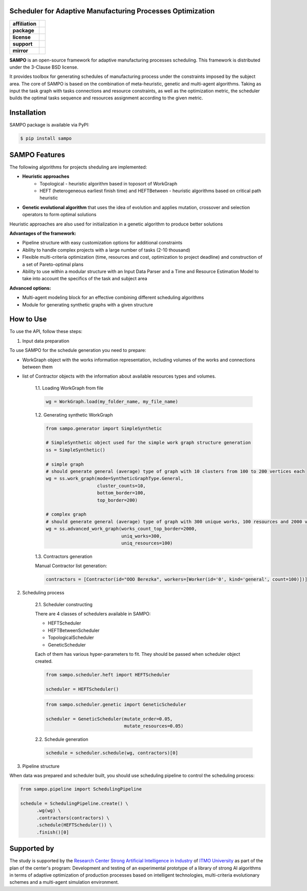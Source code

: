 .. image:: docs/source/_static/sampo_logo.png
   :alt: Logo of SAMPO framework
   :width: 300pt
   
Scheduler for Adaptive Manufacturing Processes Optimization
======================

.. start-badges
.. list-table::
   :stub-columns: 1

   * - affiliation
     - | |sai| |itmo|
   * - package
     - | |pypi| |py_10|
   * - license
     - | |license|
   * - support
     - | |mailto|
   * - mirror
     - | |mirror| 


.. end-badges

**SAMPO** is an open-source framework for adaptive manufacturing processes scheduling. This framework is distributed under the 3-Clause BSD license.

It provides toolbox for generating schedules of manufacturing process under the constraints imposed by the subject area. The core of SAMPO is based on the combination of meta-heuristic, genetic and multi-agent algorithms. Taking as input the task graph with tasks connections and resource constraints, as well as the optimization metric, the scheduler builds the optimal tasks sequence and resources assignment according to the given metric.


.. image:: docs/source/_static/sampo-scheme.jfif
   :alt: scheme of sampo structure

Installation
============

SAMPO package is available via PyPI:

.. code-block::

  $ pip install sampo

SAMPO Features
============

The following algorithms for projects sheduling are implemented:

* **Heuristic approaches**
   * Topological - heuristic algorithm based in toposort of WorkGraph
   * HEFT (heterogeneous earliest finish time) and HEFTBetween - heuristic algorithms based on critical path heuristic
* **Genetic evolutional algorithm** that uses the idea of evolution and applies mutation, crossover and selection operators to form optimal solutions

Heuristic approaches are also used for initialization in a genetic algorithm to produce better solutions

**Advantages of the framework:**

* Pipeline structure with easy customization options for additional constraints
* Ability to handle complex projects with a large number of tasks (2-10 thousand)
* Flexible multi-criteria optimization (time, resources and cost, optimization to project deadline) and construction of a set of Pareto-optimal plans
* Ability to use within a modular structure with an Input Data Parser and a Time and Resource Estimation Model to take into account the specifics of the task and subject area

**Advanced options:**

* Multi-agent modeling block for an effective combining different scheduling algorithms
* Module for generating synthetic graphs with a given structure


How to Use
==========


To use the API, follow these steps:

1. Input data preparation

To use SAMPO for the schedule generation you need to prepare:

* WorkGraph object with the works information representation, including volumes of the works and connections between them
* list of Contractor objects with the information about available resources types and volumes.

    1.1. Loading WorkGraph from file

    .. code-block:: python

      wg = WorkGraph.load(my_folder_name, my_file_name)

    1.2. Generating synthetic WorkGraph

    .. code-block:: python

      from sampo.generator import SimpleSynthetic

      # SimpleSynthetic object used for the simple work graph structure generation
      ss = SimpleSynthetic()

      # simple graph
      # should generate general (average) type of graph with 10 clusters from 100 to 200 vertices each
      wg = ss.work_graph(mode=SyntheticGraphType.General,
                         cluster_counts=10,
                         bottom_border=100,
                         top_border=200)

      # complex graph
      # should generate general (average) type of graph with 300 unique works, 100 resources and 2000 vertices
      wg = ss.advanced_work_graph(works_count_top_border=2000,
                                  uniq_works=300,
                                  uniq_resources=100)

    1.3. Contractors generation

    Manual Contractor list generation:

    .. code-block:: python

        contractors = [Contractor(id="OOO Berezka", workers=[Worker(id='0', kind='general', count=100)])]


2. Scheduling process

    2.1. Scheduler constructing

    There are 4 classes of schedulers available in SAMPO:

    - HEFTScheduler
    - HEFTBetweenScheduler
    - TopologicalScheduler
    - GeneticScheduler


    Each of them has various hyper-parameters to fit. They should be passed when scheduler object created.

    .. code-block:: python

      from sampo.scheduler.heft import HEFTScheduler

      scheduler = HEFTScheduler()

    .. code-block:: python

      from sampo.scheduler.genetic import GeneticScheduler

      scheduler = GeneticScheduler(mutate_order=0.05,
                                   mutate_resources=0.05)

    2.2. Schedule generation

    .. code-block:: python

      schedule = scheduler.schedule(wg, contractors)[0]

3. Pipeline structure

When data was prepared and scheduler built, you should use scheduling pipeline to control the scheduling process:

.. code-block:: python

  from sampo.pipeline import SchedulingPipeline

  schedule = SchedulingPipeline.create() \
        .wg(wg) \
        .contractors(contractors) \
        .schedule(HEFTScheduler()) \
        .finish()[0]

Supported by
============


The study is supported by the `Research Center Strong Artificial Intelligence in Industry <https://sai.itmo.ru/>`_ 
of `ITMO University <https://en.itmo.ru/>`_ as part of the plan of the center's program: Development and testing of an experimental prototype 
of a library of strong AI algorithms in terms of adaptive optimization of production processes based on intelligent technologies, 
multi-criteria evolutionary schemes and a multi-agent simulation environment.


.. |itmo| image:: https://github.com/ITMO-NSS-team/open-source-ops/blob/master/badges/ITMO_badge_flat.svg
   :alt: ITMO site
   :target: https://en.itmo.ru/en/

.. |sai| image:: https://github.com/ITMO-NSS-team/open-source-ops/blob/master/badges/SAI_badge_flat.svg
   :alt: SAI site
   :target: https://sai.itmo.ru/

.. |pypi| image:: https://badge.fury.io/py/sampo.svg
   :alt: Supported Python Versions
   :target: https://badge.fury.io/py/sampo

.. |py_10| image:: https://img.shields.io/badge/python_3.10-passing-success
   :alt: Supported Python Versions
   :target: https://img.shields.io/badge/python_3.10-passing-success

.. |license| image:: https://img.shields.io/github/license/Industrial-AI-Research-Lab/sampo
   :alt: Supported Python Versions
   :target: https://github.com/Industrial-AI-Research-Lab/sampo/blob/master/LICENSE

.. |mailto| image:: https://img.shields.io/badge/email-IAIRLab-blueviolet
   :alt: Framework Support
   :target: mailto:iairlab@yandex.ru

.. |mirror| image:: https://img.shields.io/badge/mirror-GitLab-orange
   :alt: Gitlab Mirror
   :target: https://gitlab.actcognitive.org/itmo-sai-code/sampo
